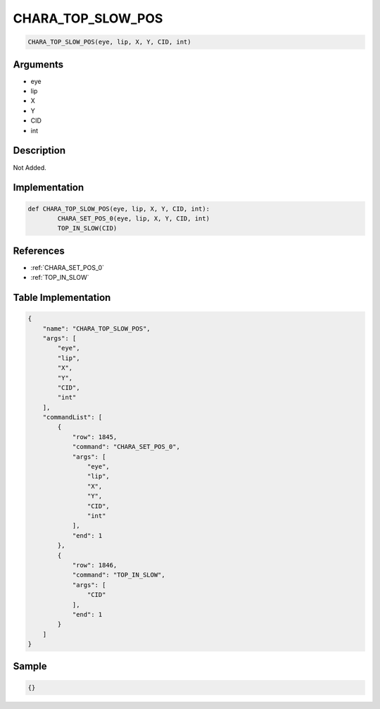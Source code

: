 .. _CHARA_TOP_SLOW_POS:

CHARA_TOP_SLOW_POS
========================

.. code-block:: text

	CHARA_TOP_SLOW_POS(eye, lip, X, Y, CID, int)


Arguments
------------

* eye
* lip
* X
* Y
* CID
* int

Description
-------------

Not Added.

Implementation
-------------

.. code-block:: python

	def CHARA_TOP_SLOW_POS(eye, lip, X, Y, CID, int):
		CHARA_SET_POS_0(eye, lip, X, Y, CID, int)
		TOP_IN_SLOW(CID)

References
-------------
* :ref:`CHARA_SET_POS_0`
* :ref:`TOP_IN_SLOW`

Table Implementation
-------------

.. code-block:: json

	{
	    "name": "CHARA_TOP_SLOW_POS",
	    "args": [
	        "eye",
	        "lip",
	        "X",
	        "Y",
	        "CID",
	        "int"
	    ],
	    "commandList": [
	        {
	            "row": 1845,
	            "command": "CHARA_SET_POS_0",
	            "args": [
	                "eye",
	                "lip",
	                "X",
	                "Y",
	                "CID",
	                "int"
	            ],
	            "end": 1
	        },
	        {
	            "row": 1846,
	            "command": "TOP_IN_SLOW",
	            "args": [
	                "CID"
	            ],
	            "end": 1
	        }
	    ]
	}

Sample
-------------

.. code-block:: json

	{}
